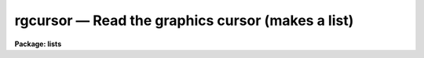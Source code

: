rgcursor — Read the graphics cursor (makes a list)
==================================================

**Package: lists**

.. raw:: html

  <BODY>
  <TABLE WIDTH="100%" BORDER=0><TR>
  <TD ALIGN=LEFT><FONT SIZE=4>
  <B>rgcursor (Dec87)</B></FONT></TD>
  <TD ALIGN=CENTER><FONT SIZE=4>
  <B>lists</B>
  </FONT></TD>
  <TD ALIGN=RIGHT><FONT SIZE=4>
  <B>rgcursor (Dec87)</B></FONT></TD>
  </TR></TABLE><P>
  <TITLE>rgcursor</TITLE>
  <UL>
  </UL>
  <H2><A NAME="s_name">NAME</A></H2>
  <! BeginSection: 'NAME'>
  <UL>
  rgcursor -- read the graphics cursor (makes a list)
  </UL>
  <! EndSection:   'NAME'>
  <H2><A NAME="s_usage">USAGE</A></H2>
  <! BeginSection: 'USAGE'>
  <UL>
  gcursor
  </UL>
  <! EndSection:   'USAGE'>
  <H2><A NAME="s_description">DESCRIPTION</A></H2>
  <! BeginSection: 'DESCRIPTION'>
  <UL>
  Task <I>rgcursor</I> iteratively reads the graphics cursor, writing the
  cursor values to the standard output.  The standard output is normally
  redirected into a text file to generate a coordinate list to be used as
  input to one or more other programs.  Any IRAF program which reads the
  graphics cursor may be run taking input from a list prepared in advance
  with <I>rgcursor</I> (as well as interactively, of course).
  <P>
  A plot should be drawn on the graphics terminal before running <I>rgcursor</I>.
  When the program is run a loop is entered, reading the global graphics
  cursor until the end of file character (e.g., &lt;ctrl/z&gt;, &lt;ctrl/d&gt;) is typed.
  Each cursor read causes a line to be printed on the standard output, after
  which the cursor is again read.
  <P>
  While the program is waiting for the cursor to be read, i.e., whenever
  the cursor crosshairs are displayed, the terminal is said to be in
  "<TT>cursor mode</TT>".  While in cursor mode, various commands may be entered,
  e.g., to zoom in a feature to get a more accurate cursor position, without
  terminating the current cursor read.  To read the cursor position, enter
  any key not recognized as a cursor mode command, i.e., any lower case or
  non-alphanumeric character.  The actual character one should type depends
  upon the program for which the list is intended.  If the program will use
  only the X and Y coordinates of the cursor any character may be typed,
  e.g., tap the space bar.  If the program uses the key to determine what
  action to take, then you must type a specific key.
  <P>
  The X and Y coordinates of the cursor position and other information
  comprising the cursor value are printed on the standard output when the
  cursor is read.  The cursor position may optionally be marked whenever the
  cursor is read, by setting the "<TT>:.markcur</TT>" option when in cursor mode.
  This is useful when preparing long lists to keep track of the objects
  or features that have already been marked.
  <P>
  For additional information on <I>cursor mode</I> and the format of a cursor
  value string, type "<TT>help cursor</TT>".  For information on the key and string values
  required by the applications program for which the cursor list is intended,
  consult the documentation for that program.
  </UL>
  <! EndSection:   'DESCRIPTION'>
  <H2><A NAME="s_examples">EXAMPLES</A></H2>
  <! BeginSection: 'EXAMPLES'>
  <UL>
  1. Interactively generate a starlist (file "<TT>starlist</TT>") to be used as input
  to another program, e.g., for digital photometry.  In this case one would
  probably want to start with a contour plot labeled in image pixel coordinates.
  <P>
  <PRE>
  	cl&gt; contour m74			# make the plot
  	cl&gt; rgcursor &gt; starlist		# make the object list
  <P>
  	At this point, the cursor loop is entered and the terminal
  	is placed into cursor mode.  Any of the following commands
  	might be appropriate:
  <P>
  	<B>command</B>		<B>action</B>
  <P>
  	:.markcur+	enables marking of the cursor position
  			    when the cursor is read
  <P>
  	:radius 7	set object radius in pixels
  	:annulus 10 15	set annulus radii to be used for sky
  	space_bar	mark the position of an object
  	space_bar	mark the position of an object
  				(etc.)
  	
  	Z		zoom in on a feature to get a more
  			    accurate cursor read
  	space_bar	mark the position of the object
  	space_bar	mark the position of another object
  	0		replot the original plot
  	
  	&lt;crtl/z&gt;	(EOF) terminates rgcursor
  </PRE>
  <P>
  Given the above command sequence, the output file "<TT>starlist</TT>" might
  contain the following cursor values.
  <P>
  <PRE>
  	234.435 78.9292 1 : radius 7
  	234.475 78.9243 1 : annulus 10 15
  	67.2822 282.319 1 \40
  	766.252 344.224 1 \40
  	822.918 311.748 1 \40
  	76.8272 822.139 1 \40
  </PRE>
  </UL>
  <! EndSection:   'EXAMPLES'>
  <H2><A NAME="s_see_also">SEE ALSO</A></H2>
  <! BeginSection: 'SEE ALSO'>
  <UL>
  rimcursor, cursor
  </UL>
  <! EndSection:    'SEE ALSO'>
  
  <! Contents: 'NAME' 'USAGE' 'DESCRIPTION' 'EXAMPLES' 'SEE ALSO'  >
  
  </BODY>
  </HTML>